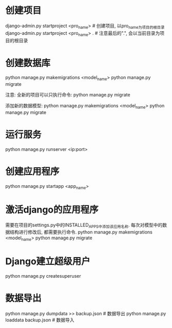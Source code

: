* 创建项目
django-admin.py startproject <pro_name>  # 创建项目, 以pro_name为项目的根目录
django-admin.py startproject <pro_name> .  # 注意最后的".", 会以当前目录为项目的根目录

* 创建数据库
python manage.py makemigrations <model_name>
python manage.py migrate

注意: 全新的项目可以只执行命令: python manage.py migrate

添加新的数据模型:
python manage.py makemigrations <model_name>
python manage.py migrate

* 运行服务
python manage.py runserver <ip:port>

* 创建应用程序
python manage.py startapp <app_name>

* 激活django的应用程序
需要在项目的settings.py中的INSTALLED_APPS中添加该应用名称.
每次对模型中的数据结构进行修改后, 都需要执行命令.
python manage.py makemigrations <model_name>
python manage.py migrate

* Django建立超级用户
python manage.py createsuperuser

* 数据导出
python manage.py dumpdata >> backup.json  # 数据导出
python manage.py loaddata backup.json  # 数据导入
